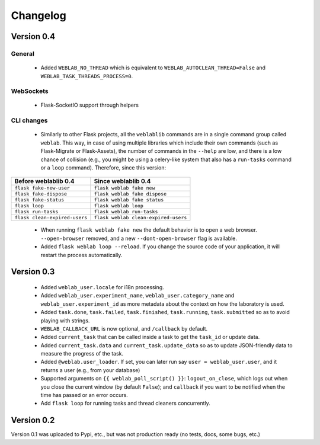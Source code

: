 .. _changelog:

Changelog
=========

Version 0.4
-----------

General
^^^^^^^

 * Added ``WEBLAB_NO_THREAD`` which is equivalent to ``WEBLAB_AUTOCLEAN_THREAD=False`` and ``WEBLAB_TASK_THREADS_PROCESS=0``.

WebSockets
^^^^^^^^^^

 * Flask-SocketIO support through helpers

CLI changes
^^^^^^^^^^^

  * Similarly to other Flask projects, all the ``weblablib`` commands are in a single command group called ``weblab``. This way, in case of using multiple libraries which include their own commands (such as Flask-Migrate or Flask-Assets), the number of commands in the ``--help`` are low, and there is a low chance of collision (e.g., you might be using a celery-like system that also has a ``run-tasks`` command or a ``loop`` command). Therefore, since this version:

 
.. tabularcolumns:: |p{6.5cm}|p{8.5cm}|

================================= =========================================
**Before weblablib 0.4**          **Since weblablib 0.4**
================================= =========================================
``flask fake-new-user``           ``flask weblab fake new``
``flask fake-dispose``            ``flask weblab fake dispose``
``flask fake-status``             ``flask weblab fake status``
``flask loop``                    ``flask weblab loop``
``flask run-tasks``               ``flask weblab run-tasks``
``flask clean-expired-users``     ``flask weblab clean-expired-users``
================================= =========================================

 * When running ``flask weblab fake new`` the default behavior is to open a web browser. ``--open-browser`` removed, and a new ``--dont-open-browser`` flag is available.
 * Added ``flask weblab loop --reload``. If you change the source code of your application, it will restart the process automatically.

Version 0.3
-----------

 * Added ``weblab_user.locale`` for i18n processing.
 * Added ``weblab_user.experiment_name``, ``weblab_user.category_name`` and ``weblab_user.experiment_id`` as more metadata about the context on how the laboratory is used.
 * Added ``task.done``, ``task.failed``, ``task.finished``, ``task.running``, ``task.submitted`` so as to avoid playing with strings.
 * ``WEBLAB_CALLBACK_URL`` is now optional, and ``/callback`` by default.
 * Added ``current_task`` that can be called inside a task to get the ``task_id`` or update data.
 * Added ``current_task.data`` and ``current_task.update_data`` so as to update JSON-friendly data to measure the progress of the task.
 * Added ``@weblab.user_loader``. If set, you can later run say ``user = weblab_user.user``, and it returns a user (e.g., from your database)
 * Supported arguments on ``{{ weblab_poll_script() }}``: ``logout_on_close``, which logs out when you close the current window (by default ``False``); and ``callback`` if you want to be notified when the time has passed or an error occurs.
 * Add ``flask loop`` for running tasks and thread cleaners concurrently.

Version 0.2
-----------

Version 0.1 was uploaded to Pypi, etc., but was not production ready (no tests, docs, some bugs, etc.)
